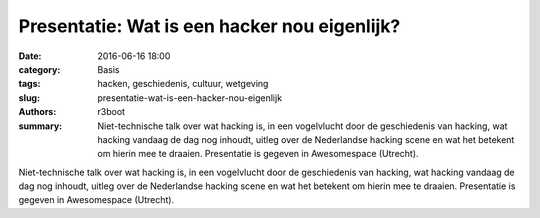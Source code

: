 Presentatie: Wat is een hacker nou eigenlijk?
########################################################

:date: 2016-06-16 18:00
:category: Basis
:tags: hacken, geschiedenis, cultuur, wetgeving
:slug: presentatie-wat-is-een-hacker-nou-eigenlijk
:authors: r3boot
:summary: Niet-technische talk over wat hacking is, in een vogelvlucht door de geschiedenis van hacking, wat hacking vandaag de dag nog inhoudt, uitleg over de Nederlandse hacking scene en wat het betekent om hierin mee te draaien. Presentatie is gegeven in Awesomespace (Utrecht).

Niet-technische talk over wat hacking is, in een vogelvlucht door de geschiedenis van hacking, wat hacking vandaag de dag nog inhoudt, uitleg over de Nederlandse hacking scene en wat het betekent om hierin mee te draaien. Presentatie is gegeven in Awesomespace (Utrecht).

.. youtube:: YNZI1SRo2SE
    :width: 700
    :height: 500
